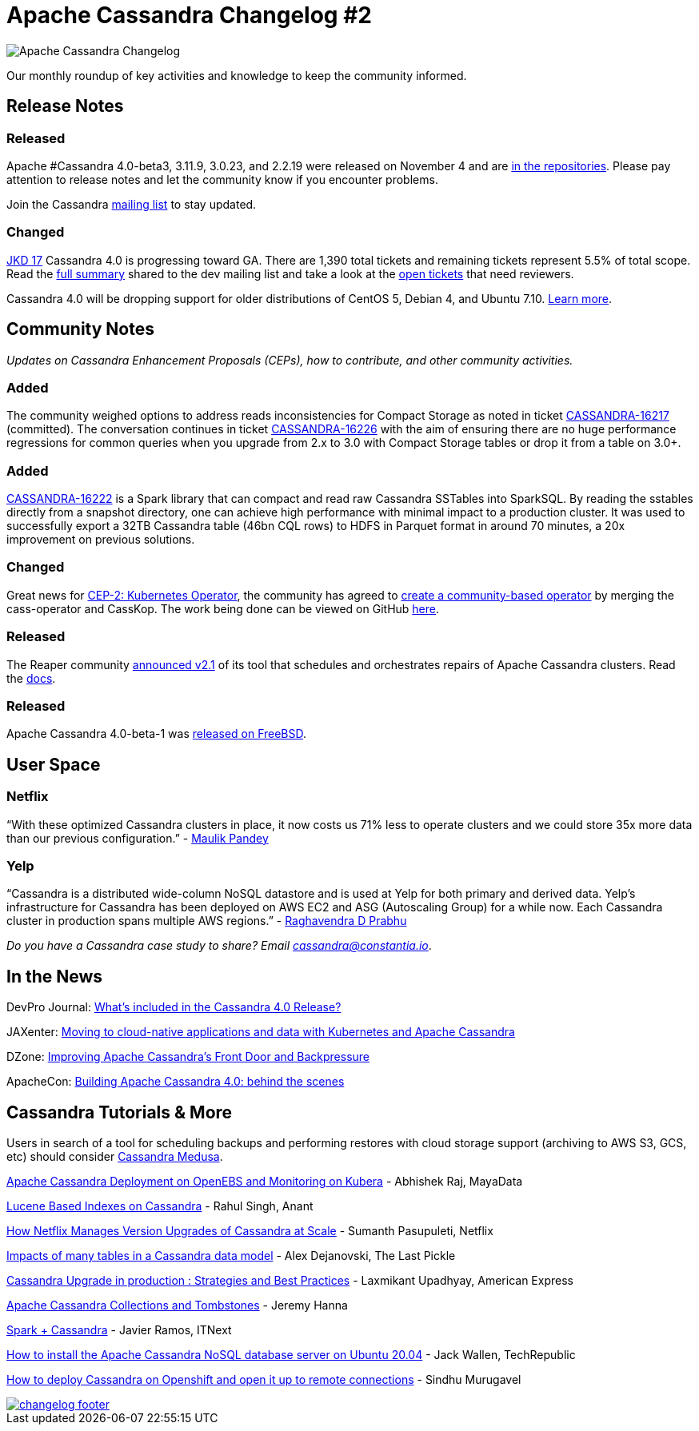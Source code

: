 = Apache Cassandra Changelog #2
:page-layout: single-post
:page-role: blog-post
:page-post-date: December 01, 2020
:page-post-author: The Apache Cassandra Community
:description: The Apache Cassandra Community
:keywords: 

image::blog/changelog_header.jpg[Apache Cassandra Changelog]
Our monthly roundup of key activities and knowledge to keep the community informed.

== Release Notes
=== Released

Apache #Cassandra 4.0-beta3, 3.11.9, 3.0.23, and 2.2.19 were released on November 4 and are xref:download.adoc[in the repositories,window=_blank]. Please pay attention to release notes and let the community know if you encounter problems. 

Join the Cassandra xref:community.adoc#discussions[mailing list] to stay updated.

=== Changed

https://lists.apache.org/list.html?\dev@cassandra.apache.org:2021-08[JKD 17, window=_blank]
Cassandra 4.0 is progressing toward GA. There are 1,390 total tickets and remaining tickets represent 5.5% of total scope. Read the https://lists.apache.org/thread.html/r9c6cc19f67d3259e64abbe2b960b8914476d9bfa2463d57c6d5cc44b%40%3Cdev.cassandra.apache.org%3E[full summary,window=_blank] shared to the dev mailing list and take a look at the https://issues.apache.org/jira/secure/RapidBoard.jspa?rapidView=355&quickFilter=1661&quickFilter=1658[open tickets,window=_blank] that need reviewers.

Cassandra 4.0 will be dropping support for older distributions of CentOS 5, Debian 4, and Ubuntu 7.10. https://lists.apache.org/thread.html/r513c507ef19a8524ad5389e548f3d5bbfeb9e7747f3ae4c57ec27329%40%3Cdev.cassandra.apache.org%3E[Learn more,window=_blank].

== Community Notes

_Updates on Cassandra Enhancement Proposals (CEPs), how to contribute, and other community activities._

=== Added

The community weighed options to address reads inconsistencies for Compact Storage as noted in ticket https://issues.apache.org/jira/browse/CASSANDRA-16217[CASSANDRA-16217,window=_blank] (committed). The conversation continues in ticket https://issues.apache.org/jira/browse/CASSANDRA-16226[CASSANDRA-16226,window=_blank] with the aim of ensuring there are no huge performance regressions for common queries when you upgrade from 2.x to 3.0 with Compact Storage tables or drop it from a table on 3.0+.

=== Added

https://issues.apache.org/jira/browse/CASSANDRA-16222[CASSANDRA-16222,window=_blank] is a Spark library that can compact and read raw Cassandra SSTables into SparkSQL. By reading the sstables directly from a snapshot directory, one can achieve high performance with minimal impact to a production cluster. It was used to successfully export a 32TB Cassandra table (46bn CQL rows) to HDFS in Parquet format in around 70 minutes, a 20x improvement on previous solutions.

=== Changed

Great news for https://cwiki.apache.org/confluence/display/CASSANDRA/CEP-2+Kubernetes+Operator[CEP-2: Kubernetes Operator,window=_blank], the community has agreed to https://lists.apache.org/thread.html/r9e1ff94d7b35cfc663bfa72d4ed3767e963e890f9e1199bfdb96bff0%40%3Cdev.cassandra.apache.org%3E[create a community-based operator,window=_blank] by merging the cass-operator and CassKop. The work being done can be viewed on GitHub https://github.com/datastax/cass-operator[here,window=_blank].

=== Released

The Reaper community https://thelastpickle.com/blog/2020/10/26/reaper-2_1-released-with-astra-support.html[announced v2.1,window=_blank] of its tool that schedules and orchestrates repairs of Apache Cassandra clusters. Read the http://cassandra-reaper.io/docs/[docs,window=_blank].

=== Released

Apache Cassandra 4.0-beta-1 was https://lists.apache.org/thread.html/r040f39dcc038d607c0cc36731150ce8ecb67d7399304db97e7f8b38b%40%3Cuser.cassandra.apache.org%3E[released on FreeBSD,window=_blank].

== User Space

=== Netflix

“With these optimized Cassandra clusters in place, it now costs us 71% less to operate clusters and we could store 35x more data than our previous configuration.” - https://netflixtechblog.com/building-netflixs-distributed-tracing-infrastructure-bb856c319304[Maulik Pandey,window=_blank]

=== Yelp 

“Cassandra is a distributed wide-column NoSQL datastore and is used at Yelp for both primary and derived data. Yelp’s infrastructure for Cassandra has been deployed on AWS EC2 and ASG (Autoscaling Group) for a while now. Each Cassandra cluster in production spans multiple AWS regions.” - https://engineeringblog.yelp.com/2020/11/orchestrating-cassandra-on-kubernetes-with-operators.html[Raghavendra D Prabhu,window=_blank]

_Do you have a Cassandra case study to share? Email mailto:cassandra@constantia.io[cassandra@constantia.io]_.

== In the News

DevPro Journal: https://www.devprojournal.com/technology-trends/open-source/whats-included-in-the-cassandra-4-0-release/[What’s included in the Cassandra 4.0 Release?,window=_blank]

JAXenter: https://jaxenter.com/cloud-native-cassandra-172909.html[Moving to cloud-native applications and data with Kubernetes and Apache Cassandra,window=_blank]

DZone: https://dzone.com/articles/improving-apache-cassandras-front-door-and-backpre[Improving Apache Cassandra’s Front Door and Backpressure,window=_blank]

ApacheCon: https://www.youtube.com/watch?v=rjCVqjLRALo[Building Apache Cassandra 4.0: behind the scenes,window=_blank]

== Cassandra Tutorials & More

Users in search of a tool for scheduling backups and performing restores with cloud storage support (archiving to AWS S3, GCS, etc) should consider https://github.com/thelastpickle/cassandra-medusa/wiki[Cassandra Medusa,window=_blank].

https://blog.mayadata.io/apache-cassandra-deployment-on-openebs-and-monitoring-on-kubera[Apache Cassandra Deployment on OpenEBS and Monitoring on Kubera,window=_blank] - Abhishek Raj, MayaData

https://www.youtube.com/watch?v=Z0NXWmZAB8s[Lucene Based Indexes on Cassandra,window=_blank] - Rahul Singh, Anant

https://www.youtube.com/watch?v=8QV2Mc-1s64[How Netflix Manages Version Upgrades of Cassandra at Scale,window=_blank] - Sumanth Pasupuleti, Netflix

https://thelastpickle.com/blog/2020/11/25/impacts-of-many-tables-on-cassandra.html[Impacts of many tables in a Cassandra data model,window=_blank] - Alex Dejanovski, The Last Pickle

https://www.youtube.com/watch?v=eTUXQS7RUQw&list=PLU2OcwpQkYCy_awEe5xwlxGTk5UieA37m&index=181[Cassandra Upgrade in production : Strategies and Best Practices,window=_blank] - Laxmikant Upadhyay, American Express

https://medium.com/@jeromatron/apache-cassandra-collections-and-tombstones-a45315e97cbc[Apache Cassandra Collections and Tombstones,window=_blank] - Jeremy Hanna

https://itnext.io/spark-cassandra-all-you-need-to-know-tips-and-optimizations-d3810cc0bd4e[Spark + Cassandra, All You Need to Know: Tips and Optimizations,window=_blank] - Javier Ramos, ITNext

https://www.techrepublic.com/article/how-to-install-the-apache-cassandra-nosql-database-server-on-ubuntu-20-04/[How to install the Apache Cassandra NoSQL database server on Ubuntu 20.04,window=_blank] - Jack Wallen, TechRepublic

https://sindhumurugavel.medium.com/how-to-deploy-cassandra-on-openshift-and-open-it-up-to-remote-connections-c7783861b868[How to deploy Cassandra on Openshift and open it up to remote connections,window=_blank] - Sindhu Murugavel

image::blog/changelog_footer.jpg[link="{site-url}_/community.html"]